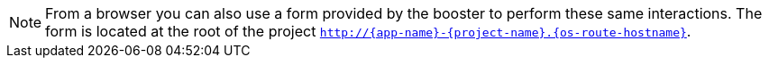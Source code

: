 NOTE: From a browser you can also use a form provided by the booster to perform these same interactions. The form is located at the root of the project `http://{app-name}-{project-name}.{os-route-hostname}`.

